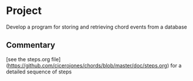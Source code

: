 * Project
Develop a program for storing and retrieving chord events from a database

** Commentary

[see the steps.org file](https://github.com/cicerojones/chords/blob/master/doc/steps.org) for a detailed sequence of steps
